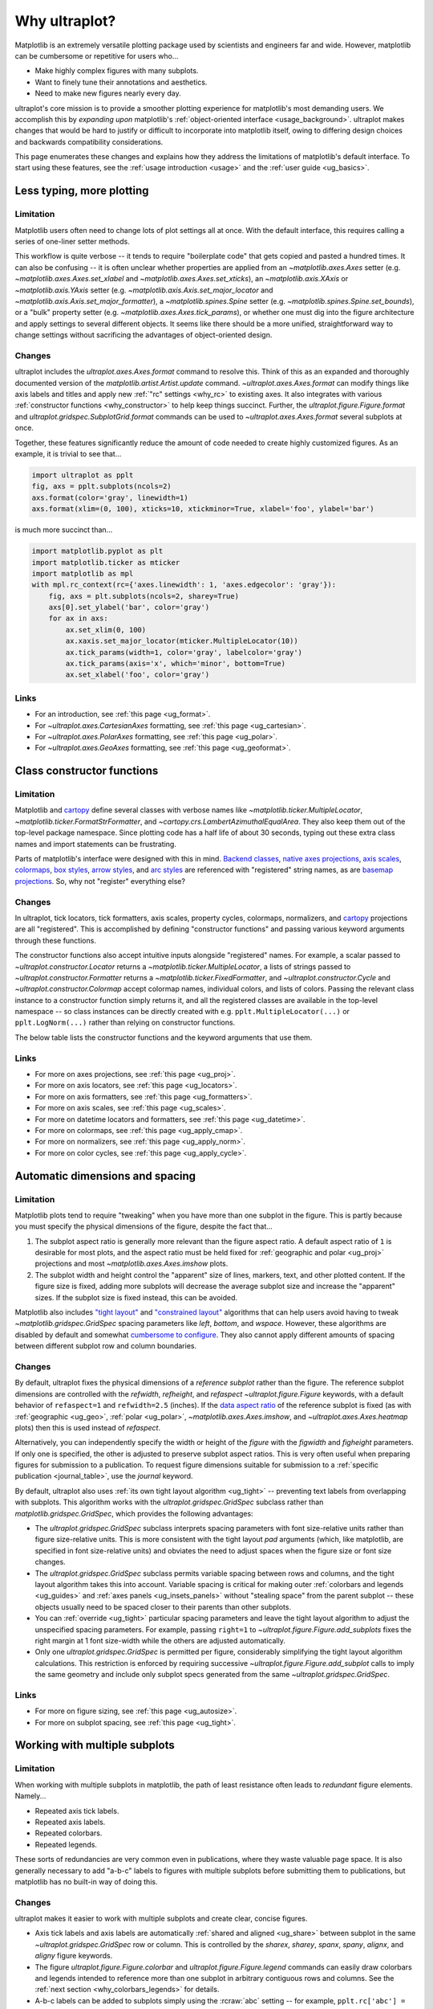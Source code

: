 .. _cartopy: https://scitools.org.uk/cartopy/docs/latest/

.. _basemap: https://matplotlib.org/basemap/index.html

.. _seaborn: https://seaborn.pydata.org

.. _pandas: https://pandas.pydata.org

.. _xarray: http://xarray.pydata.org/en/stable/

.. _rainbow: https://doi.org/10.1175/BAMS-D-13-00155.1

.. _xkcd: https://blog.xkcd.com/2010/05/03/color-survey-results/

.. _opencolor: https://yeun.github.io/open-color/

.. _cmocean: https://matplotlib.org/cmocean/

.. _fabio: http://www.fabiocrameri.ch/colourmaps.php

.. _brewer: http://colorbrewer2.org/

.. _sciviscolor: https://sciviscolor.org/home/colormoves/

.. _matplotlib: https://matplotlib.org/stable/tutorials/colors/colormaps.html

.. _seacolor: https://seaborn.pydata.org/tutorial/color_palettes.html

.. _texgyre: https://frommindtotype.wordpress.com/2018/04/23/the-tex-gyre-font-family/

.. _why:

============
Why ultraplot?
============

Matplotlib is an extremely versatile plotting package used by
scientists and engineers far and wide. However,
matplotlib can be cumbersome or repetitive for users who...

* Make highly complex figures with many subplots.
* Want to finely tune their annotations and aesthetics.
* Need to make new figures nearly every day.

ultraplot's core mission is to provide a smoother plotting experience for
matplotlib's most demanding users. We accomplish this by *expanding upon*
matplotlib's :ref:`object-oriented interface <usage_background>`. ultraplot
makes changes that would be hard to justify or difficult to incorporate
into matplotlib itself, owing to differing design choices and backwards
compatibility considerations.

This page enumerates these changes and explains how they address the
limitations of matplotlib's default interface. To start using these
features, see the :ref:`usage introduction <usage>`
and the :ref:`user guide <ug_basics>`.

.. _why_less_typing:

Less typing, more plotting
==========================

Limitation
----------

Matplotlib users often need to change lots of plot settings all at once. With
the default interface, this requires calling a series of one-liner setter methods.

This workflow is quite verbose -- it tends to require "boilerplate code" that
gets copied and pasted a hundred times. It can also be confusing -- it is
often unclear whether properties are applied from an `~matplotlib.axes.Axes`
setter (e.g. `~matplotlib.axes.Axes.set_xlabel` and
`~matplotlib.axes.Axes.set_xticks`), an `~matplotlib.axis.XAxis` or
`~matplotlib.axis.YAxis` setter (e.g.
`~matplotlib.axis.Axis.set_major_locator` and
`~matplotlib.axis.Axis.set_major_formatter`), a `~matplotlib.spines.Spine`
setter (e.g. `~matplotlib.spines.Spine.set_bounds`), or a "bulk" property
setter (e.g. `~matplotlib.axes.Axes.tick_params`), or whether one must dig
into the figure architecture and apply settings to several different objects.
It seems like there should be a more unified, straightforward way to change
settings without sacrificing the advantages of object-oriented design.

Changes
-------

ultraplot includes the `ultraplot.axes.Axes.format` command to resolve this.
Think of this as an expanded and thoroughly documented version of the
`matplotlib.artist.Artist.update` command. `~ultraplot.axes.Axes.format` can modify things
like axis labels and titles and apply new :ref:`"rc" settings <why_rc>` to existing
axes. It also integrates with various :ref:`constructor functions <why_constructor>`
to help keep things succinct. Further, the `ultraplot.figure.Figure.format`
and `ultraplot.gridspec.SubplotGrid.format` commands can be used to
`~ultraplot.axes.Axes.format` several subplots at once.

Together, these features significantly reduce the amount of code needed to create
highly customized figures. As an example, it is trivial to see that...

.. code-block:: python

   import ultraplot as pplt
   fig, axs = pplt.subplots(ncols=2)
   axs.format(color='gray', linewidth=1)
   axs.format(xlim=(0, 100), xticks=10, xtickminor=True, xlabel='foo', ylabel='bar')

is much more succinct than...

.. code-block:: python

   import matplotlib.pyplot as plt
   import matplotlib.ticker as mticker
   import matplotlib as mpl
   with mpl.rc_context(rc={'axes.linewidth': 1, 'axes.edgecolor': 'gray'}):
       fig, axs = plt.subplots(ncols=2, sharey=True)
       axs[0].set_ylabel('bar', color='gray')
       for ax in axs:
           ax.set_xlim(0, 100)
           ax.xaxis.set_major_locator(mticker.MultipleLocator(10))
           ax.tick_params(width=1, color='gray', labelcolor='gray')
           ax.tick_params(axis='x', which='minor', bottom=True)
           ax.set_xlabel('foo', color='gray')

Links
-----

* For an introduction, see :ref:`this page <ug_format>`.
* For `~ultraplot.axes.CartesianAxes` formatting,
  see :ref:`this page <ug_cartesian>`.
* For `~ultraplot.axes.PolarAxes` formatting,
  see :ref:`this page <ug_polar>`.
* For `~ultraplot.axes.GeoAxes` formatting,
  see :ref:`this page <ug_geoformat>`.

.. _why_constructor:

Class constructor functions
===========================

Limitation
----------

Matplotlib and `cartopy`_ define several classes with verbose names like
`~matplotlib.ticker.MultipleLocator`, `~matplotlib.ticker.FormatStrFormatter`,
and `~cartopy.crs.LambertAzimuthalEqualArea`. They also keep them out of the
top-level package namespace. Since plotting code has a half life of about 30 seconds,
typing out these extra class names and import statements can be frustrating.

Parts of matplotlib's interface were designed with this in mind.
`Backend classes <https://matplotlib.org/faq/usage_faq.html#what-is-a-backend>`__,
`native axes projections <https://matplotlib.org/stable/api/projections_api.html>`__,
`axis scales <https://matplotlib.org/stable/gallery/scales/scales.html>`__,
`colormaps <https://matplotlib.org/stable/tutorials/colors/colormaps.html>`__,
`box styles <https://matplotlib.org/stable/api/_as_gen/matplotlib.patches.FancyBboxPatch.html>`__,
`arrow styles <https://matplotlib.org/stable/api/_as_gen/matplotlib.patches.FancyArrowPatch.html>`__,
and `arc styles <https://matplotlib.org/stable/api/_as_gen/matplotlib.patches.ConnectionStyle.html>`__
are referenced with "registered" string names,
as are `basemap projections <https://matplotlib.org/basemap/users/mapsetup.html>`__.
So, why not "register" everything else?

Changes
-------

In ultraplot, tick locators, tick formatters, axis scales, property cycles, colormaps,
normalizers, and `cartopy`_ projections are all "registered". This is accomplished
by defining "constructor functions" and passing various keyword arguments through
these functions.

The constructor functions also accept intuitive inputs alongside "registered"
names. For example, a scalar passed to `~ultraplot.constructor.Locator`
returns a `~matplotlib.ticker.MultipleLocator`, a
lists of strings passed to `~ultraplot.constructor.Formatter` returns a
`~matplotlib.ticker.FixedFormatter`, and `~ultraplot.constructor.Cycle`
and `~ultraplot.constructor.Colormap` accept colormap names, individual colors, and
lists of colors. Passing the relevant class instance to a constructor function
simply returns it, and all the registered classes are available in the top-level
namespace -- so class instances can be directly created with e.g.
``pplt.MultipleLocator(...)`` or ``pplt.LogNorm(...)`` rather than
relying on constructor functions.

The below table lists the constructor functions and the keyword arguments that use them.

================================  ============================================================  ==============================================================================  ================================================================================================================================================================================================
Function                          Return type                                                   Used by                                                                         Keyword argument(s)
================================  ============================================================  ==============================================================================  ================================================================================================================================================================================================
`~ultraplot.constructor.Proj`       `~cartopy.crs.Projection` or `~mpl_toolkits.basemap.Basemap`  `~ultraplot.figure.Figure.add_subplot` and `~ultraplot.figure.Figure.add_subplots`  ``proj=``
`~ultraplot.constructor.Locator`    `~matplotlib.ticker.Locator`                                  `~ultraplot.axes.Axes.format` and `~ultraplot.axes.Axes.colorbar`                   ``locator=``, ``xlocator=``, ``ylocator=``, ``minorlocator=``, ``xminorlocator=``, ``yminorlocator=``, ``ticks=``, ``xticks=``, ``yticks=``, ``minorticks=``, ``xminorticks=``, ``yminorticks=``
`~ultraplot.constructor.Formatter`  `~matplotlib.ticker.Formatter`                                `~ultraplot.axes.Axes.format` and `~ultraplot.axes.Axes.colorbar`                   ``formatter=``, ``xformatter=``, ``yformatter=``, ``ticklabels=``, ``xticklabels=``, ``yticklabels=``
`~ultraplot.constructor.Scale`      `~matplotlib.scale.ScaleBase`                                 `~ultraplot.axes.Axes.format`                                                     ``xscale=``, ``yscale=``
`~ultraplot.constructor.Colormap`   `~matplotlib.colors.Colormap`                                 2D `~ultraplot.axes.PlotAxes` commands                                            ``cmap=``
`~ultraplot.constructor.Norm`       `~matplotlib.colors.Normalize`                                2D `~ultraplot.axes.PlotAxes` commands                                            ``norm=``
`~ultraplot.constructor.Cycle`      `~cycler.Cycler`                                              1D `~ultraplot.axes.PlotAxes` commands                                            ``cycle=``
================================  ============================================================  ==============================================================================  ================================================================================================================================================================================================

Links
-----

* For more on axes projections,
  see :ref:`this page <ug_proj>`.
* For more on axis locators,
  see :ref:`this page <ug_locators>`.
* For more on axis formatters,
  see :ref:`this page <ug_formatters>`.
* For more on axis scales,
  see :ref:`this page <ug_scales>`.
* For more on datetime locators and formatters,
  see :ref:`this page <ug_datetime>`.
* For more on colormaps,
  see :ref:`this page <ug_apply_cmap>`.
* For more on normalizers,
  see :ref:`this page <ug_apply_norm>`.
* For more on color cycles, see
  :ref:`this page <ug_apply_cycle>`.

.. _why_spacing:

Automatic dimensions and spacing
================================

Limitation
----------

Matplotlib plots tend to require "tweaking" when you have more than one
subplot in the figure. This is partly because you must specify the physical
dimensions of the figure, despite the fact that...

#. The subplot aspect ratio is generally more relevant than the figure
   aspect ratio. A default aspect ratio of ``1`` is desirable for most plots, and
   the aspect ratio must be held fixed for :ref:`geographic and polar <ug_proj>`
   projections and most `~matplotlib.axes.Axes.imshow` plots.
#. The subplot width and height control the "apparent" size of lines, markers,
   text, and other plotted content. If the figure size is fixed, adding more
   subplots will decrease the average subplot size and increase the "apparent"
   sizes. If the subplot size is fixed instead, this can be avoided.

Matplotlib also includes `"tight layout"
<https://matplotlib.org/stable/tutorials/intermediate/tight_layout_guide.html>`__
and `"constrained layout"
<https://matplotlib.org/stable/tutorials/intermediate/constrainedlayout_guide.html>`__
algorithms that can help users avoid having to tweak
`~matplotlib.gridspec.GridSpec` spacing parameters like `left`, `bottom`, and `wspace`.
However, these algorithms are disabled by default and somewhat `cumbersome to configure
<https://matplotlib.org/stable/tutorials/intermediate/constrainedlayout_guide.html#padding-and-spacing>`__.
They also cannot apply different amounts of spacing between different subplot row and
column boundaries.

Changes
-------

By default, ultraplot fixes the physical dimensions of a *reference subplot* rather
than the figure. The reference subplot dimensions are controlled with the `refwidth`,
`refheight`, and `refaspect` `~ultraplot.figure.Figure` keywords, with a default
behavior of ``refaspect=1`` and ``refwidth=2.5`` (inches). If the `data aspect ratio
<https://matplotlib.org/stable/gallery/subplots_axes_and_figures/axis_equal_demo.html>`__
of the reference subplot is fixed (as with :ref:`geographic <ug_geo>`,
:ref:`polar <ug_polar>`, `~matplotlib.axes.Axes.imshow`, and
`~ultraplot.axes.Axes.heatmap` plots) then this is used instead of `refaspect`.

Alternatively, you can independently specify the width or height of the *figure*
with the `figwidth` and `figheight` parameters. If only one is specified, the
other is adjusted to preserve subplot aspect ratios. This is very often useful
when preparing figures for submission to a publication. To request figure
dimensions suitable for submission to a :ref:`specific publication <journal_table>`,
use the `journal` keyword.

By default, ultraplot also uses :ref:`its own tight layout algorithm <ug_tight>` --
preventing text labels from overlapping with subplots. This algorithm works with the
`ultraplot.gridspec.GridSpec` subclass rather than `matplotlib.gridspec.GridSpec`, which
provides the following advantages:

* The `ultraplot.gridspec.GridSpec` subclass interprets spacing parameters
  with font size-relative units rather than figure size-relative units.
  This is more consistent with the tight layout `pad` arguments
  (which, like matplotlib, are specified in font size-relative units)
  and obviates the need to adjust spaces when the figure size or font size changes.
* The `ultraplot.gridspec.GridSpec` subclass permits variable spacing
  between rows and columns, and the tight layout algorithm takes
  this into account. Variable spacing is critical for making
  outer :ref:`colorbars and legends <ug_guides>` and
  :ref:`axes panels <ug_insets_panels>` without "stealing space"
  from the parent subplot -- these objects usually need to be
  spaced closer to their parents than other subplots.
* You can :ref:`override <ug_tight>` particular spacing parameters
  and leave the tight layout algorithm to adjust the
  unspecified spacing parameters. For example, passing ``right=1`` to
  `~ultraplot.figure.Figure.add_subplots` fixes the right margin
  at 1 font size-width while the others are adjusted automatically.
* Only one `ultraplot.gridspec.GridSpec` is permitted per figure,
  considerably simplifying the tight layout algorithm calculations.
  This restriction is enforced by requiring successive
  `~ultraplot.figure.Figure.add_subplot` calls to imply the same geometry and
  include only subplot specs generated from the same `~ultraplot.gridspec.GridSpec`.

Links
-----

* For more on figure sizing, see :ref:`this page <ug_autosize>`.
* For more on subplot spacing, see :ref:`this page <ug_tight>`.

.. _why_redundant:

Working with multiple subplots
==============================

Limitation
----------

When working with multiple subplots in matplotlib, the path of least resistance
often leads to *redundant* figure elements. Namely...

* Repeated axis tick labels.
* Repeated axis labels.
* Repeated colorbars.
* Repeated legends.

These sorts of redundancies are very common even in publications, where they waste
valuable page space. It is also generally necessary to add "a-b-c" labels to
figures with multiple subplots before submitting them to publications, but
matplotlib has no built-in way of doing this.

Changes
-------

ultraplot makes it easier to work with multiple subplots and create clear,
concise figures.

* Axis tick labels and axis labels are automatically
  :ref:`shared and aligned <ug_share>` between subplot in the same
  `~ultraplot.gridspec.GridSpec` row or column. This is controlled by the `sharex`,
  `sharey`, `spanx`, `spany`, `alignx`, and `aligny` figure keywords.
* The figure `ultraplot.figure.Figure.colorbar` and `ultraplot.figure.Figure.legend`
  commands can easily draw colorbars and legends intended to reference more than
  one subplot in arbitrary contiguous rows and columns. See the
  :ref:`next section <why_colorbars_legends>` for details.
* A-b-c labels can be added to subplots simply using the :rcraw:`abc`
  setting -- for example, ``pplt.rc['abc'] = 'A.'`` or ``axs.format(abc='A.')``.
  This is possible because `~ultraplot.figure.Figure.add_subplot` assigns a unique
  `~ultraplot.axes.Axes.number` to every new subplot.
* The `ultraplot.gridspec.SubplotGrid.format` command can easily format multiple subplots
  at once or add colorbars, legends, panels, twin axes, or inset axes to multiple
  subplots at once. A `~ultraplot.gridspec.SubplotGrid` is returned by
  `ultraplot.figure.Figure.subplots`, and can be indexed like a list or a 2D array.
* The `~ultraplot.axes.Axes.panel_axes` (shorthand `~ultraplot.axes.Axes.panel`) commands
  draw :ref:`thin panels <ug_panels>` along the edges of subplots. This can be useful
  for plotting 1D summary statistics alongside 2D plots. You can also add twin axes and
  panel axes to several subplots at once using `~ultraplot.gridspec.SubplotGrid` commands.

Links
-----

* For more on axis sharing, see :ref:`this page <ug_share>`.
* For more on panels, see :ref:`this page <ug_panels>`.
* For more on colorbars and legends, see :ref:`this page <ug_guides>`.
* For more on a-b-c labels, see :ref:`this page <ug_abc>`.
* For more on subplot grids,  see :ref:`this page <ug_subplotgrid>`.

.. _why_colorbars_legends:

Simpler colorbars and legends
=============================

Limitation
----------

In matplotlib, it can be difficult to draw `~matplotlib.figure.Figure.legend`\ s
along the outside of subplots. Generally, you need to position the legend
manually and tweak the spacing to make room for the legend.

Also, `~matplotlib.figure.Figure.colorbar`\ s drawn along the outside of subplots
with e.g. ``fig.colorbar(..., ax=ax)`` need to "steal" space from the parent subplot.
This can cause asymmetry in figures with more than one subplot. It is also generally
difficult to draw "inset" colorbars in matplotlib and to generate outer colorbars
with consistent widths (i.e., not too "skinny" or "fat").

Changes
-------

ultraplot includes a simple framework for drawing colorbars and legends
that reference :ref:`individual subplots <ug_guides_loc>` and
:ref:`multiple contiguous subplots <ug_guides_multi>`.

* To draw a colorbar or legend on the outside of a specific subplot, pass an
  "outer" location (e.g. ``loc='l'`` or ``loc='left'``)
  to `ultraplot.axes.Axes.colorbar` or `ultraplot.axes.Axes.legend`.
* To draw a colorbar or legend on the inside of a specific subplot, pass an
  "inner" location (e.g. ``loc='ur'`` or ``loc='upper right'``)
  to `ultraplot.axes.Axes.colorbar` or `ultraplot.axes.Axes.legend`.
* To draw a colorbar or legend along the edge of the figure, use
  `ultraplot.figure.Figure.colorbar` and `ultraplot.figure.Figure.legend`.
  The `col`, `row`, and `span` keywords control which
  `~ultraplot.gridspec.GridSpec` rows and columns are spanned
  by the colorbar or legend.

Since `~ultraplot.gridspec.GridSpec` permits variable spacing between subplot
rows and columns, "outer" colorbars and legends do not alter subplot
spacing or add whitespace. This is critical e.g. if you have a
colorbar between columns 1 and 2 but nothing between columns 2 and 3.
Also, `~ultraplot.figure.Figure` and `~ultraplot.axes.Axes` colorbar widths are
now specified in *physical* units rather than relative units, which makes
colorbar thickness independent of subplot size and easier to get just right.

Links
-----

* For more on single-subplot colorbars and legends,
  see :ref:`this page <ug_guides_loc>`.
* For more on multi-subplot colorbars and legends,
  see :ref:`this page <ug_guides_multi>`.
* For new colorbar features,
  see :ref:`this page <ug_colorbars>`.
* For new legend features,
  see :ref:`this page <ug_legends>`.

.. _why_plotting:

Improved plotting commands
==========================

Limitation
----------

A few common plotting tasks take a lot of work using matplotlib alone. The `seaborn`_,
`xarray`_, and `pandas`_ packages offer improvements, but it would be nice to
have this functionality built right into matplotlib's interface.

Changes
-------

ultraplot uses the `~ultraplot.axes.PlotAxes` subclass to add various `seaborn`_,
`xarray`_, and `pandas`_ features to existing matplotlib plotting commands
along with several additional features designed to make things easier.

The following features are relevant for "1D" `~ultraplot.axes.PlotAxes` commands
like `~ultraplot.axes.PlotAxes.line` (equivalent to `~ultraplot.axes.PlotAxes.plot`)
and `~ultraplot.axes.PlotAxes.scatter`:

* The treatment of data arguments passed to the 1D `~ultraplot.axes.PlotAxes`
  commands is :ref:`standardized <ug_1dstd>`. This makes them more flexible
  and arguably more intuitive to use than their matplotlib counterparts.
* The `cycle` keyword is interpreted by the `~ultraplot.constructor.Cycle`
  :ref:`constructor function <why_constructor>` and applies
  :ref:`property cyclers <ug_apply_cycle>` on-the-fly. This permits succinct
  and flexible property cycler declaration.
* The `legend` and `colorbar` keywords draw :ref:`on-the-fly legends and colorbars
  <ug_guides_plot>` using the result of the `~ultraplot.axes.PlotAxes` command.
  Note that colorbars can be drawn from :ref:`lists of artists <ug_colorbars>`.
* The default `ylim` (`xlim`) in the presence of a fixed `xlim` (`ylim`) is now
  adjusted to exclude out-of-bounds data. This can be useful when "zooming in" on
  a dependent variable axis but can be disabled by setting :rcraw:`axes.inbounds`
  to ``False`` or passing ``inbounds=False`` to `~ultraplot.axes.PlotAxes` commands.
* The `~ultraplot.axes.PlotAxes.bar` and `~ultraplot.axes.PlotAxes.barh` commands accept 2D
  arrays and can :ref:`stack or group <ug_bar>` successive columns. Likewise, the
  `~ultraplot.axes.PlotAxes.area` and `~ultraplot.axes.PlotAxes.areax` commands (shorthands
  for `~ultraplot.axes.PlotAxes.fill_between` and `~ultraplot.axes.PlotAxes.fill_betweenx`)
  accept 2D arrays and can :ref:`stack or overlay <ug_bar>` successive columns.
* The `~ultraplot.axes.PlotAxes.bar`, `~ultraplot.axes.PlotAxes.barh`,
  `~ultraplot.axes.PlotAxes.vlines`, `~ultraplot.axes.PlotAxes.hlines`,
  `~ultraplot.axes.PlotAxes.area`, and `~ultraplot.axes.PlotAxes.areax`
  commands accept a `negpos` keyword argument that :ref:`assigns different
  colors <ug_negpos>` to "negative" and "positive" regions.
* The `~ultraplot.axes.PlotAxes.linex` and `~ultraplot.axes.PlotAxes.scatterx` commands
  are just like `~ultraplot.axes.PlotAxes.line` and `~ultraplot.axes.PlotAxes.scatter`,
  but positional arguments are interpreted as *x* coordinates or (*y*, *x*) pairs.
  There are also the related commands `~ultraplot.axes.PlotAxes.stemx`,
  `~ultraplot.axes.PlotAxes.stepx`, `~ultraplot.axes.PlotAxes.boxh` (shorthand for
  `~ultraplot.axes.PlotAxes.boxploth`), and `~ultraplot.axes.PlotAxes.violinh` (shorthand
  for `~ultraplot.axes.PlotAxes.violinploth`).
* The `~ultraplot.axes.PlotAxes.line`, `~ultraplot.axes.PlotAxes.linex`,
  `~ultraplot.axes.PlotAxes.scatter`, `~ultraplot.axes.PlotAxes.scatterx`,
  `~ultraplot.axes.PlotAxes.bar`, and `~ultraplot.axes.PlotAxes.barh` commands can
  draw vertical or horizontal :ref:`error bars or "shading" <ug_errorbars>` using a
  variety of keyword arguments. This is often more convenient than working directly
  with `~matplotlib.axes.Axes.errorbar` or `~matplotlib.axes.Axes.fill_between`.
* The `~ultraplot.axes.PlotAxes.parametric` command draws clean-looking
  :ref:`parametric lines <ug_parametric>` by encoding the parametric
  coordinate using colormap colors rather than text annotations.

The following features are relevant for "2D" `~ultraplot.axes.PlotAxes` commands
like `~ultraplot.axes.PlotAxes.pcolor` and `~ultraplot.axes.PlotAxes.contour`:

* The treatment of data arguments passed to the 2D `~ultraplot.axes.PlotAxes`
  commands is :ref:`standardized <ug_2dstd>`. This makes them more flexible
  and arguably more intuitive to use than their matplotlib counterparts.
* The `cmap` and `norm` :ref:`keyword arguments <ug_apply_cmap>` are interpreted
  by the `~ultraplot.constructor.Colormap` and `~ultraplot.constructor.Norm`
  :ref:`constructor functions <why_constructor>`. This permits succinct
  and flexible colormap and normalizer application.
* The `colorbar` keyword draws :ref:`on-the-fly colorbars <ug_guides_plot>` using the
  result of the plotting command. Note that :ref:`"inset" colorbars <ug_guides_loc>` can
  also be drawn, analogous to "inset" legends.
* The `~ultraplot.axes.PlotAxes.contour`, `~ultraplot.axes.PlotAxes.contourf`,
  `~ultraplot.axes.PlotAxes.pcolormesh`, and `~ultraplot.axes.PlotAxes.pcolor` commands
  all accept a `labels` keyword. This draws :ref:`contour and grid box labels
  <ug_labels>` on-the-fly. Labels are automatically colored black or white
  according to the luminance of the underlying grid box or filled contour.
* The default `vmin` and `vmax` used to normalize colormaps now excludes data
  outside the *x* and *y* axis bounds `xlim` and `ylim` if they were explicitly
  fixed. This can be disabled by setting :rcraw:`cmap.inbounds` to ``False``
  or by passing ``inbounds=False`` to `~ultraplot.axes.PlotAxes` commands.
* The `~ultraplot.colors.DiscreteNorm` normalizer is paired with most colormaps by
  default. It can easily divide colormaps into distinct levels, similar to contour
  plots. This can be disabled by setting :rcraw:`cmap.discrete` to ``False`` or
  by passing ``discrete=False`` to `~ultraplot.axes.PlotAxes` commands.
* The `~ultraplot.colors.DivergingNorm` normalizer is perfect for data with a
  :ref:`natural midpoint <ug_norm>` and offers both "fair" and "unfair" scaling.
  The `~ultraplot.colors.SegmentedNorm` normalizer can generate
  uneven color gradations useful for :ref:`unusual data distributions <ug_norm>`.
* The `~ultraplot.axes.PlotAxes.heatmap` command invokes
  `~ultraplot.axes.PlotAxes.pcolormesh` then applies an `equal axes apect ratio
  <https://matplotlib.org/stable/gallery/subplots_axes_and_figures/axis_equal_demo.html>`__,
  adds ticks to the center of each gridbox, and disables minor ticks and gridlines.
  This can be convenient for things like covariance matrices.
* Coordinate centers passed to commands like `~ultraplot.axes.PlotAxes.pcolor` are
  automatically translated to "edges", and coordinate edges passed to commands like
  `~ultraplot.axes.PlotAxes.contour` are automatically translated to "centers". In
  matplotlib, ``pcolor`` simply truncates and offsets the data when it receives centers.
* Commands like `~ultraplot.axes.PlotAxes.pcolor`, `~ultraplot.axes.PlotAxes.contourf`
  and `~ultraplot.axes.Axes.colorbar` automatically fix an irritating issue where
  saved vector graphics appear to have thin white lines between `filled contours
  <https://stackoverflow.com/q/8263769/4970632>`__, `grid boxes
  <https://stackoverflow.com/q/27092991/4970632>`__, and `colorbar segments
  <https://stackoverflow.com/q/15003353/4970632>`__. This can be disabled by
  passing ``edgefix=False`` to `~ultraplot.axes.PlotAxes` commands.

Links
-----

* For the 1D plotting features,
  see :ref:`this page <ug_1dplots>`.
* For the 2D plotting features,
  see :ref:`this page <ug_2dplots>`.
* For treatment of 1D data arguments,
  see :ref:`this page <ug_1dstd>`.
* For treatment of 2D data arguments,
  see :ref:`this page <ug_2dstd>`.

.. _why_cartopy_basemap:

Cartopy and basemap integration
===============================

Limitation
----------

There are two widely-used engines for working with geographic data in
matplotlib: `cartopy`_ and `basemap`_.  Using cartopy tends to be
verbose and involve boilerplate code, while using basemap requires plotting
with a separate `~mpl_toolkits.basemap.Basemap` object rather than the
`~matplotlib.axes.Axes`. They both require separate import statements and extra
lines of code to configure the projection.

Furthermore, when you use `cartopy`_ and `basemap`_ plotting
commands, "map projection" coordinates are the default coordinate system
rather than longitude-latitude coordinates. This choice is confusing for
many users, since the vast majority of geophysical data are stored with
longitude-latitude (i.e., "Plate Carrée") coordinates.

Changes
-------

ultraplot can succinctly create detailed geographic plots using either cartopy or
basemap as "backends". By default, cartopy is used, but basemap can be used by passing
``backend='basemap'`` to axes-creation commands or by setting :rcraw:`geo.backend` to
``'basemap'``. To create a geographic plot, simply pass the `PROJ <https://proj.org>`__
name to an axes-creation command, e.g. ``fig, ax = pplt.subplots(proj='pcarree')``
or ``fig.add_subplot(proj='pcarree')``. Alternatively, use the
`~ultraplot.constructor.Proj` constructor function to quickly generate
a `cartopy.crs.Projection` or `~mpl_toolkits.basemap.Basemap` instance.

Requesting geographic projections creates a `ultraplot.axes.GeoAxes`
with unified support for `cartopy`_ and `basemap`_ features via the
`ultraplot.axes.GeoAxes.format` command. This lets you quickly modify geographic
plot features like latitude and longitude gridlines, gridline labels, continents,
coastlines, and political boundaries. The syntax is conveniently analogous to the
syntax used for `ultraplot.axes.CartesianAxes.format` and `ultraplot.axes.PolarAxes.format`.

The `~ultraplot.axes.GeoAxes` subclass also makes longitude-latitude coordinates
the "default" coordinate system by passing ``transform=ccrs.PlateCarree()``
or ``latlon=True`` to `~ultraplot.axes.PlotAxes` commands (depending on whether cartopy
or basemap is the backend). And to enforce global coverage over the poles and across
longitude seams, you can pass ``globe=True`` to 2D `~ultraplot.axes.PlotAxes` commands
like `~ultraplot.axes.PlotAxes.contour` and `~ultraplot.axes.PlotAxes.pcolormesh`.

Links
-----

* For an introduction,
  see :ref:`this page <ug_geo>`.
* For more on cartopy and basemap as backends,
  see :ref:`this page <ug_backends>`.
* For plotting in `~ultraplot.axes.GeoAxes`,
  see :ref:`this page <ug_geoplot>`.
* For formatting `~ultraplot.axes.GeoAxes`,
  see :ref:`this page <ug_geoformat>`.
* For changing the `~ultraplot.axes.GeoAxes` bounds,
  see :ref:`this page <ug_zoom>`.

.. _why_xarray_pandas:

Pandas and xarray integration
=============================

Limitation
----------

Scientific data is commonly stored in array-like containers
that include metadata -- namely, `xarray.DataArray`\ s, `pandas.DataFrame`\ s,
and `pandas.Series`. When matplotlib receives these objects, it ignores
the associated metadata. To create plots that are labeled with the metadata,
you must use the `xarray.DataArray.plot`, `pandas.DataFrame.plot`,
and `pandas.Series.plot` commands instead.

This approach is fine for quick plots, but not ideal for complex ones. It requires
learning a different syntax from matplotlib, and tends to encourage using the
`~matplotlib.pyplot` interface rather than the object-oriented interface. The
``plot`` commands also include features that would be useful additions to matplotlib
in their own right, without requiring special containers and a separate interface.

Changes
-------

ultraplot reproduces many of the `xarray.DataArray.plot`,
`pandas.DataFrame.plot`, and `pandas.Series.plot`
features directly on the `~ultraplot.axes.PlotAxes` commands.
This includes :ref:`grouped or stacked <ug_bar>` bar plots
and :ref:`layered or stacked <ug_bar>` area plots from two-dimensional
input data, auto-detection of :ref:`diverging datasets <ug_autonorm>` for
application of diverging colormaps and normalizers, and
:ref:`on-the-fly colorbars and legends <ug_guides_loc>` using `colorbar`
and `legend` keywords.

ultraplot also handles metadata associated with `xarray.DataArray`, `pandas.DataFrame`,
`pandas.Series`, and `pint.Quantity` objects. When a plotting command receives these
objects, it updates the axis tick labels, axis labels, subplot title, and
colorbar and legend labels from the metadata. For `~pint.Quantity` arrays (including
`~pint.Quantity` those stored inside `~xarray.DataArray` containers), a unit string
is generated from the `pint.Unit` according to the :rcraw:`unitformat` setting
(note ultraplot also automatically calls `pint.UnitRegistry.setup_matplotlib`
whenever a `~pint.Quantity` is used for *x* and *y* coordinates and removes the
units from *z* coordinates to avoid the stripped-units warning message).
These features can be disabled by setting :rcraw:`autoformat` to ``False``
or passing ``autoformat=False`` to any plotting command.

Links
-----

* For integration with 1D `~ultraplot.axes.PlotAxes` commands,
  see :ref:`this page <ug_1dintegration>`.
* For integration with 2D `~ultraplot.axes.PlotAxes` commands,
  see :ref:`this page <ug_2dintegration>`.
* For bar and area plots,
  see :ref:`this page <ug_bar>`.
* For diverging datasets,
  see :ref:`this page <ug_autonorm>`.
* For on-the-fly colorbars and legends,
  see :ref:`this page <ug_guides_plot>`.

.. _why_aesthetics:

Aesthetic colors and fonts
==========================

Limitation
----------

A common problem with scientific visualizations is the use of "misleading"
colormaps like ``'jet'``. These colormaps have jarring jumps in
`hue, saturation, and luminance <rainbow_>`_ that can trick the human eye into seeing
non-existing patterns. It is important to use "perceptually uniform" colormaps
instead. Matplotlib comes packaged with `a few of its own <matplotlib_>`_, plus
the `ColorBrewer <brewer_>`_ colormap series, but external projects offer
a larger variety of aesthetically pleasing "perceptually uniform" colormaps
that would be nice to have in one place.

Matplotlib also "registers" the X11/CSS4 color names, but these are relatively
limited. The more numerous and arguably more intuitive `XKCD color survey <xkcd_>`_
names can only be accessed with the ``'xkcd:'`` prefix. As with colormaps, there
are also external projects with useful color names like `open color <opencolor_>`_.

Finally, matplotlib comes packaged with ``DejaVu Sans`` as the default font.
This font is open source and include glyphs for a huge variety of characters.
However in our opinion, it is not very aesthetically pleasing. It is also
difficult to switch to other fonts on limited systems or systems with fonts
stored in incompatible file formats (see :ref:`below <why_dotultraplot>`).

Changes
-------

ultraplot adds new colormaps, colors, and fonts to help you make more
aesthetically pleasing figures.

* ultraplot adds colormaps from the `seaborn <seacolor_>`_, `cmocean <cmocean_>`_,
  `SciVisColor <sciviscolor_>`_, and `Scientific Colour Maps <fabio_>`_ projects.
  It also defines a few default :ref:`perceptually uniform colormaps <ug_perceptual>`
  and includes a `~ultraplot.colors.PerceptualColormap` class for generating
  new ones. A :ref:`table of colormap <ug_cmaps_included>` and
  :ref:`color cycles <ug_cycles_included>` can be shown using
  `~ultraplot.demos.show_cmaps` and `~ultraplot.demos.show_cycles`.
  Colormaps like ``'jet'`` can still be accessed, but this is discouraged.
* ultraplot adds colors from the `open color <opencolor_>`_ project and adds
  `XKCD color survey <xkcd_>`_ names without the ``'xkcd:'`` prefix after
  *filtering* them to exclude perceptually-similar colors and *normalizing* the
  naming pattern to make them more self-consistent. Old X11/CSS4 colors can still be
  accessed, but this is discouraged. A :ref:`table of color names <ug_colors_included>`
  can be shown using `~ultraplot.demos.show_colors`.
* ultraplot comes packaged with several additional :ref:`sans-serif fonts
  <ug_fonts_included>` and the entire `TeX Gyre <texgyre_>`_ font series. TeX Gyre
  consists of open-source fonts designed to resemble more popular, commonly-used fonts
  like Helvetica and Century. They are used as the new default serif, sans-serif,
  monospace, cursive, and "fantasy" fonts, and they are available on all workstations.
  A :ref:`table of font names <ug_fonts_included>` can be shown
  using `~ultraplot.demos.show_fonts`.

Links
-----

* For more on colormaps,
  see :ref:`this page <ug_cmaps>`.
* For more on color cycles,
  see :ref:`this page <ug_cycles>`.
* For more on fonts,
  see :ref:`this page <ug_fonts>`.
* For importing custom colormaps, colors, and fonts,
  see :ref:`this page <why_dotultraplot>`.

.. _why_colormaps_cycles:

Manipulating colormaps
======================

Limitation
----------

In matplotlib, colormaps are implemented with the
`~matplotlib.colors.LinearSegmentedColormap` class (representing "smooth"
color gradations) and the `~matplotlib.colors.ListedColormap` class (representing
"categorical" color sets). They are somewhat cumbersome to modify or create from
scratch. Meanwhile, property cycles used for individual plot elements are implemented
with the `~cycler.Cycler` class. They are easier to modify but they cannot be
"registered" by name like colormaps.

The `seaborn`_ package includes "color palettes" to make working with colormaps
and property cycles easier, but it would be nice to have similar features
integrated more closely with matplotlib's colormap and property cycle constructs.

Changes
-------

ultraplot tries to make it easy to manipulate colormaps and property cycles.

* All colormaps in ultraplot are replaced with the `~ultraplot.colors.ContinuousColormap`
  and `~ultraplot.colors.DiscreteColormap` subclasses of
  `~matplotlib.colors.LinearSegmentedColormap` and `~matplotlib.colors.ListedColormap`.
  These classes include several useful features leveraged by the
  :ref:`constructor functions <why_constructor>`
  `~ultraplot.constructor.Colormap` and `~ultraplot.constructor.Cycle`.
* The `~ultraplot.constructor.Colormap` function can merge, truncate, and
  modify existing colormaps or generate brand new colormaps. It can also
  create new `~ultraplot.colors.PerceptualColormap`\ s -- a type of
  `ultraplot.colors.ContinuousColormap` with linear transitions in the
  :ref:`perceptually uniform-like <ug_perceptual>` hue, saturation,
  and luminance channels rather then the red, blue, and green channels.
* The `~ultraplot.constructor.Cycle` function can make property cycles from
  scratch or retrieve "registered" color cycles from their associated
  `~ultraplot.colors.DiscreteColormap` instances. It can also make property
  cycles by splitting up the colors from registered or on-the-fly
  `~ultraplot.colors.ContinuousColormap`\ s and `~ultraplot.colors.PerceptualColormap`\ s.

ultraplot also makes all colormap and color cycle names case-insensitive, and
colormaps are automatically reversed or cyclically shifted 180 degrees if you
append ``'_r'`` or ``'_s'`` to any colormap name. These features are powered by
`~ultraplot.colors.ColormapDatabase`, which replaces matplotlib's native
colormap database.

Links
-----

* For making new colormaps,
  see :ref:`this page <ug_cmaps_new>`.
* For making new color cycles,
  see :ref:`this page <ug_cycles_new>`.
* For merging colormaps and cycles,
  see :ref:`this page <ug_cmaps_merge>`.
* For modifying colormaps and cycles,
  see :ref:`this page <ug_cmaps_mod>`.

.. _why_norm:

Physical units engine
=====================

Limitation
----------

Matplotlib uses figure-relative units for the margins `left`, `right`,
`bottom`, and `top`, and axes-relative units for the column and row spacing
`wspace` and `hspace`.  Relative units tend to require "tinkering" with
numbers until you find the right one. And since they are *relative*, if you
decide to change your figure size or add a subplot, they will have to be
readjusted.

Matplotlib also requires users to set the figure size `figsize` in inches.
This may be confusing for users outside of the United States.

Changes
-------

ultraplot uses physical units for the `~ultraplot.gridspec.GridSpec` keywords
`left`, `right`, `top`, `bottom`, `wspace`, `hspace`, `pad`, `outerpad`, and
`innerpad`. The default unit (assumed when a numeric argument is passed) is
`em-widths <https://en.wikipedia.org/wiki/Em_(typography)>`__. Em-widths are
particularly appropriate for this context, as plot text can be a useful "ruler"
when figuring out the amount of space you need. ultraplot also permits arbitrary
string units for these keywords, for the `~ultraplot.figure.Figure` keywords
`figsize`, `figwidth`, `figheight`, `refwidth`, and `refheight`, and in a
few other places. This is powered by the physical units engine `~ultraplot.utils.units`.
Acceptable units include inches, centimeters, millimeters,
pixels, `points <https://en.wikipedia.org/wiki/Point_(typography)>`__, and `picas
<https://en.wikipedia.org/wiki/Pica_(typography)>`__ (a table of acceptable
units is found :ref:`here <units_table>`). Note the `~ultraplot.utils.units` engine
also translates rc settings assigned to `~ultraplot.config.rc_matplotlib` and
`~ultraplot.config.rc_ultraplot`, e.g. :rcraw:`subplots.refwidth`,
:rcraw:`legend.columnspacing`, and :rcraw:`axes.labelpad`.

Links
-----

* For more on physical units,
  see :ref:`this page <ug_units>`.
* For more on `~ultraplot.gridspec.GridSpec` spacing units,
  see :ref:`this page <ug_tight>`
* For more on colorbar width units,
  see :ref:`this page <ug_colorbars>`,
* For more on panel width units,
  see :ref:`this page <ug_panels>`,

.. _why_rc:

Flexible global settings
========================

Limitation
----------

In matplotlib, there are several `~matplotlib.rcParams` that would be
useful to set all at once, like spine and label colors. It might also
be useful to change these settings for individual subplots rather
than globally.

Changes
-------

In ultraplot, you can use the `~ultraplot.config.rc` object to change both native
matplotlib settings (found in `~ultraplot.config.rc_matplotlib`) and added ultraplot
settings (found in `~ultraplot.config.rc_ultraplot`). Assigned settings are always
validated, and "meta" settings like ``meta.edgecolor``, ``meta.linewidth``, and
``font.smallsize`` can be used to update many settings all at once. Settings can
be changed with ``pplt.rc.key = value``, ``pplt.rc[key] = value``,
``pplt.rc.update(key=value)``, using `ultraplot.axes.Axes.format`, or using
`ultraplot.config.Configurator.context`. Settings that have changed during the
python session can be saved to a file with `ultraplot.config.Configurator.save`
(see `~ultraplot.config.Configurator.changed`), and settings can be loaded from
files with `ultraplot.config.Configurator.load`.

Links
-----

* For an introduction,
  see :ref:`this page <ug_rc>`.
* For more on changing settings,
  see :ref:`this page <ug_config>`.
* For more on ultraplot settings,
  see :ref:`this page <ug_rcultraplot>`.
* For more on meta settings,
  see :ref:`this page <ug_rcmeta>`.
* For a table of the new settings,
  see :ref:`this page <ug_rctable>`.

.. _why_dotultraplot:

Loading stuff
=============

Limitation
----------

Matplotlib `~matplotlib.rcParams` can be changed persistently by placing
`matplotlibrc <ug_mplrc_>`_ files in the same directory as your python script.
But it can be difficult to design and store your own colormaps and color cycles for
future use. It is also difficult to get matplotlib to use custom ``.ttf`` and
``.otf`` font files, which may be desirable when you are working on
Linux servers with limited font selections.

Changes
-------

ultraplot settings can be changed persistently by editing the default ``ultraplotrc``
file in the location given by `~ultraplot.config.Configurator.user_file` (this is
usually ``$HOME/.ultraplot/ultraplotrc``) or by adding loose ``ultraplotrc`` files to
either the current directory or an arbitrary parent directory. Adding files to
parent directories can be useful when working in projects with lots of subfolders.

ultraplot also automatically registers colormaps, color cycles, colors, and font
files stored in subfolders named ``cmaps``,  ``cycles``, ``colors``, and ``fonts``
in the location given by `~ultraplot.config.Configurator.user_folder` (this is usually
``$HOME/.ultraplot``), as well as loose subfolders named ``ultraplot_cmaps``,
``ultraplot_cycles``, ``ultraplot_colors``, and ``ultraplot_fonts`` in the current
directory or an arbitrary parent directory. You can save colormaps and color cycles to
`~ultraplot.config.Configurator.user_folder` simply by passing ``save=True`` to
`~ultraplot.constructor.Colormap` and `~ultraplot.constructor.Cycle`. To re-register
these files during an active python session, or to register arbitrary input arguments,
you can use `~ultraplot.config.register_cmaps`, `~ultraplot.config.register_cycles`,
`~ultraplot.config.register_colors`, or `~ultraplot.config.register_fonts`.

Links
-----

* For the ``ultraplotrc`` file,
  see :ref:`this page <ug_ultraplotrc>`.
* For registering colormaps,
  see :ref:`this page <ug_cmaps_dl>`.
* For registering color cycles,
  see :ref:`this page <ug_cycles_dl>`.
* For registering colors,
  see :ref:`this page <ug_colors_user>`.
* For registering fonts,
  see :ref:`this page <ug_fonts_user>`.
